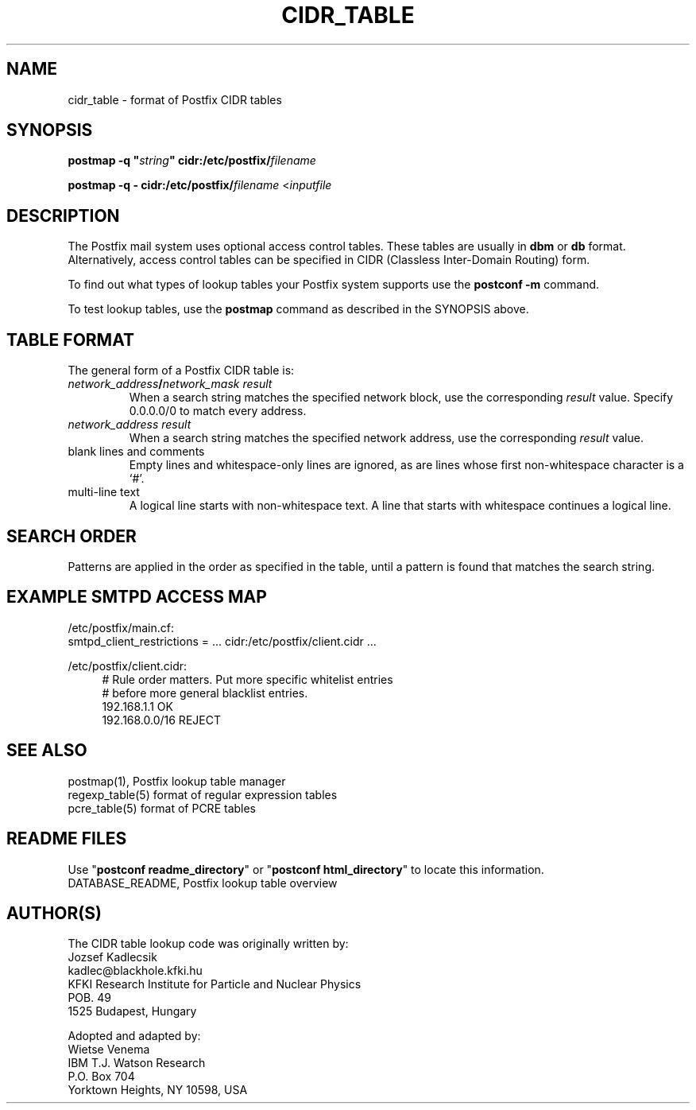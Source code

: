 .TH CIDR_TABLE 5 
.ad
.fi
.SH NAME
cidr_table
\-
format of Postfix CIDR tables
.SH "SYNOPSIS"
.na
.nf
\fBpostmap -q "\fIstring\fB" cidr:/etc/postfix/\fIfilename\fR

\fBpostmap -q - cidr:/etc/postfix/\fIfilename\fR <\fIinputfile\fR
.SH DESCRIPTION
.ad
.fi
The Postfix mail system uses optional access control tables.
These tables are usually in \fBdbm\fR or \fBdb\fR format.
Alternatively, access control tables can be specified in CIDR
(Classless Inter-Domain Routing) form.

To find out what types of lookup tables your Postfix system
supports use the \fBpostconf -m\fR command.

To test lookup tables, use the \fBpostmap\fR command as
described in the SYNOPSIS above.
.SH "TABLE FORMAT"
.na
.nf
.ad
.fi
The general form of a Postfix CIDR table is:
.IP "\fInetwork_address\fB/\fInetwork_mask     result\fR"
When a search string matches the specified network block,
use the corresponding \fIresult\fR value. Specify
0.0.0.0/0 to match every address.
.IP "\fInetwork_address     result\fR"
When a search string matches the specified network address,
use the corresponding \fIresult\fR value.
.IP "blank lines and comments"
Empty lines and whitespace-only lines are ignored, as
are lines whose first non-whitespace character is a `#'.
.IP "multi-line text"
A logical line starts with non-whitespace text. A line that
starts with whitespace continues a logical line.
.SH "SEARCH ORDER"
.na
.nf
.ad
.fi
Patterns are applied in the order as specified in the table, until a
pattern is found that matches the search string.
.SH "EXAMPLE SMTPD ACCESS MAP"
.na
.nf
/etc/postfix/main.cf:
.ti +4
smtpd_client_restrictions = ... cidr:/etc/postfix/client.cidr ...

/etc/postfix/client.cidr:
.in +4
# Rule order matters. Put more specific whitelist entries
# before more general blacklist entries.
192.168.1.1             OK
192.168.0.0/16          REJECT
.in -4
.SH "SEE ALSO"
.na
.nf
postmap(1), Postfix lookup table manager
regexp_table(5) format of regular expression tables
pcre_table(5) format of PCRE tables
.SH "README FILES"
.na
.nf
.ad
.fi
Use "\fBpostconf readme_directory\fR" or
"\fBpostconf html_directory\fR" to locate this information.
.na
.nf
DATABASE_README, Postfix lookup table overview
.SH "AUTHOR(S)"
.na
.nf
The CIDR table lookup code was originally written by:
Jozsef Kadlecsik
kadlec@blackhole.kfki.hu
KFKI Research Institute for Particle and Nuclear Physics
POB. 49
1525 Budapest, Hungary

Adopted and adapted by:
Wietse Venema
IBM T.J. Watson Research
P.O. Box 704
Yorktown Heights, NY 10598, USA
